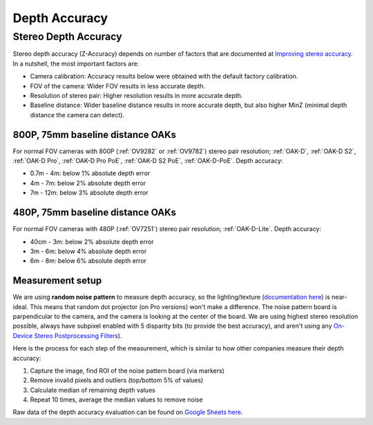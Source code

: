 Depth Accuracy
##############


Stereo Depth Accuracy
*********************

Stereo depth accuracy (Z-Accuracy) depends on number of factors that are documented at `Improving stereo accuracy <https://docs.luxonis.com/projects/api/en/latest/tutorials/configuring-stereo-depth/#improving-depth-accuracy>`__.
In a nutshell, the most important factors are:

- Camera calibration: Accuracy results below were obtained with the default factory calibration.
- FOV of the camera: Wider FOV results in less accurate depth.
- Resolution of stereo pair: Higher resolution results in more accurate depth.
- Baseline distance: Wider baseline distance results in more accurate depth, but also higher MinZ (minimal depth distance the camera can detect).

800P, 75mm baseline distance OAKs
---------------------------------

For normal FOV cameras with 800P (:ref:`OV9282` or :ref:`OV9782`) stereo pair resolution; :ref:`OAK-D`, :ref:`OAK-D S2`, :ref:`OAK-D Pro`, :ref:`OAK-D Pro PoE`, :ref:`OAK-D S2 PoE`, :ref:`OAK-D-PoE`.
Depth accuracy:

* 0.7m - 4m: below 1% absolute depth error
* 4m - 7m: below 2% absolute depth error
* 7m - 12m: below 3% absolute depth error

.. thumbnail:: /_static/images/depth_error/depth_error_800p_75mm.png

480P, 75mm baseline distance OAKs
---------------------------------

For normal FOV cameras with 480P (:ref:`OV7251`) stereo pair resolution; :ref:`OAK-D-Lite`.
Depth accuracy:

* 40cm - 3m: below 2% absolute depth error
* 3m - 6m: below 4% absolute depth error
* 6m - 8m: below 6% absolute depth error

.. thumbnail:: /_static/images/depth_error/depth_error_480p_75mm.png

Measurement setup
-----------------

We are using **random noise pattern** to measure depth accuracy, so the lighting/texture (`documentation here <https://docs.luxonis.com/projects/api/en/latest/tutorials/configuring-stereo-depth/#scene-texture>`__) is near-ideal.
This means that random dot projector (on Pro versions) won't make a difference. The noise pattern board is parpendicular to the camera, and the camera is looking at the center of the board. We are using highest stereo resolution possible,
always have subpixel enabled with 5 disparity bits (to provide the best accuracy), and aren't using any `On-Device Stereo Postprocessing Filters <https://docs.luxonis.com/projects/api/en/latest/samples/StereoDepth/depth_post_processing/#depth-post-processing>`__).

Here is the process for each step of the measurement, which is similar to how other companies measure their depth accuracy:

1. Capture the image, find ROI of the noise pattern board (via markers)
2. Remove invalid pixels and outliers (top/bottom 5% of values)
3. Calculate median of remaining depth values
4. Repeat 10 times, average the median values to remove noise

Raw data of the depth accuracy evaluation can be found on `Google Sheets here <https://docs.google.com/spreadsheets/d/1pG8wb8R004sHAuvhgR6GfD3y09QiVdntbGmob9s2Ab0/edit?usp=sharing>`__.
